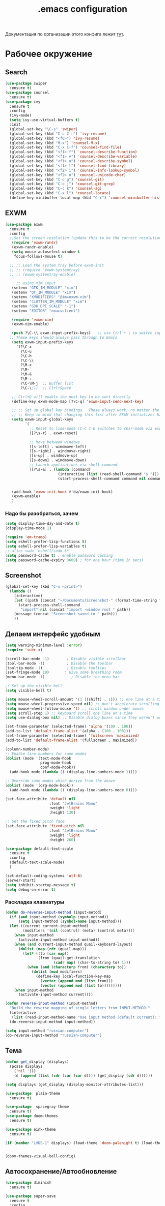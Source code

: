 #+TODO: BROKEN CHECK TODO

#+title: .emacs configuration

Документация по организации этого конфига лежит [[https://www.emacswiki.org/emacs/OrgDotemacs#searchlang][тут]].

* Рабочее окружение
** Search
:PROPERTIES:
:NAME: search
:END:
#+BEGIN_SRC emacs-lisp
(use-package swiper
  :ensure t)
(use-package counsel
  :ensure t)
(use-package ivy
  :ensure t
  :config
  (ivy-mode)
  (setq ivy-use-virtual-buffers t)
  :init
  (global-set-key "\C-s" 'swiper)
  (global-set-key (kbd "C-c C-r") 'ivy-resume)
  (global-set-key (kbd "<f6>") 'ivy-resume)
  (global-set-key (kbd "M-x") 'counsel-M-x)
  (global-set-key (kbd "C-x C-f") 'counsel-find-file)
  (global-set-key (kbd "<f1> f") 'counsel-describe-function)
  (global-set-key (kbd "<f1> v") 'counsel-describe-variable)
  (global-set-key (kbd "<f1> o") 'counsel-describe-symbol)
  (global-set-key (kbd "<f1> l") 'counsel-find-library)
  (global-set-key (kbd "<f2> i") 'counsel-info-lookup-symbol)
  (global-set-key (kbd "<f2> u") 'counsel-unicode-char)
  (global-set-key (kbd "C-c g") 'counsel-git)
  (global-set-key (kbd "C-c j") 'counsel-git-grep)
  (global-set-key (kbd "C-c k") 'counsel-ag)
  (global-set-key (kbd "C-x l") 'counsel-locate)
  (define-key minibuffer-local-map (kbd "C-r") 'counsel-minibuffer-history))
#+END_SRC
** EXWM
:PROPERTIES:
:NAME: exwm
:DEPENDS: startup-apps
:END:
#+BEGIN_SRC emacs-lisp
(use-package exwm
  :ensure t
  :config
  ;;Set the screen resolution (update this to be the correct resolution for your screen!)
   (require 'exwm-randr)
   (exwm-randr-enable)
   (setq mouse-autoselect-window t
   	focus-follows-mouse t)
  
  ;; ;; Load the system tray before exwm-init
  ;; ;; (require 'exwm-systemtray)
  ;; ;; (exwm-systemtray-enable)

     ;; using xim input
   (setenv "GTK_IM_MODULE" "xim")
   (setenv "QT_IM_MODULE" "xim")
   (setenv "XMODIFIERS" "@im=exwm-xim")
   (setenv "CLUTTER_IM_MODULE" "xim")
   (setenv "GDK_DPI_SCALE" "-1")
   (setenv "EDITOR" "emacsclient")
   
   (require 'exwm-xim)
   (exwm-xim-enable)
  
   (push ?\C-\\ exwm-input-prefix-keys)   ;; use Ctrl + \ to switch input method
  ;; These keys should always pass through to Emacs
   (setq exwm-input-prefix-keys
	 '(?\C-x	  
	   ?\C-u
	   ?\C-h
	   ?\C-\\
	   ?\M-x
	   ?\M-`
	   ?\M-&
	   ?\M-:
	   ?\C-\M-j  ;; Buffer list
	   ?\C-\;))  ;; Ctrl+Space
   
   ;; Ctrl+Q will enable the next key to be sent directly
   (define-key exwm-mode-map [?\C-q] 'exwm-input-send-next-key)

   ;; ;; Set up global key bindings.  These always work, no matter the input state!
   ;; ;; Keep in mind that changing this list after EXWM initializes has no effect.
   (setq exwm-input-global-keys
         `(
           ;; Reset to line-mode (C-c C-k switches to char-mode via exwm-input-release-keyboard)
           ([?\s-r] . exwm-reset)

           ;; Move between windows
           ([s-left] . windmove-left)
           ([s-right] . windmove-right)
           ([s-up] . windmove-up)
           ([s-down] . windmove-down)
           ;; Launch applications via shell command
           ([?\s-&] . (lambda (command)
                        (interactive (list (read-shell-command "$ ")))
                        (start-process-shell-command command nil command)))))


   (add-hook 'exwm-init-hook #'dw/exwm-init-hook)
   (exwm-enable)
   )
#+END_SRC
*** Надо бы разобраться, зачем
:PROPERTIES:
:NAME: unknown
:END:
#+BEGIN_SRC emacs-lisp
(setq display-time-day-and-date t)
(display-time-mode 1)

(require 'em-tramp)
(setq eshell-prefer-lisp-functions t)
(setq eshell-prefer-lisp-variables t)
;; alias sudo 'eshell/sudo $*'
(setq password-cache t) ; enable password caching
(setq password-cache-expiry 3600) ; for one hour (time in secs)
#+END_SRC
** Screenshot
#+BEGIN_SRC emacs-lisp
(global-set-key (kbd "C-x <print>")
  (lambda ()
    (interactive)
    (let ((path (concat "~/Documents/Screenshot-" (format-time-string "%Y-%m-%d,%H:%M:%S") ".png")))
      (start-process-shell-command
       "import" nil (concat "import -window root " path))
    (message (concat "Screenshot saved to " path)))
    ))
#+END_SRC
** Делаем интерфейс удобным
:PROPERTIES:
:NAME: usability
:END:
#+BEGIN_SRC emacs-lisp
(setq warning-minimum-level :error)
(require 'subr-x)

(scroll-bar-mode -1)        ; Disable visible scrollbar
(tool-bar-mode -1)          ; Disable the toolbar
(tooltip-mode -1)           ; Disable tooltips
(set-fringe-mode 10)       ; Give some breathing room
(menu-bar-mode -1)            ; Disable the menu bar

;; Set up the visible bell
(setq visible-bell t)

(setq mouse-wheel-scroll-amount '(1 ((shift) . 1))) ;; one line at a time
(setq mouse-wheel-progressive-speed nil) ;; don't accelerate scrolling
(setq mouse-wheel-follow-mouse 't) ;; scroll window under mouse
(setq scroll-step 1) ;; keyboard scroll one line at a time
(setq use-dialog-box nil) ;; Disable dialog boxes since they weren't working in Mac OSX

(set-frame-parameter (selected-frame) 'alpha '(100 . 100))
(add-to-list 'default-frame-alist '(alpha . (100 . 100)))
(set-frame-parameter (selected-frame) 'fullscreen 'maximized)
(add-to-list 'default-frame-alist '(fullscreen . maximized))

(column-number-mode)
;; Enable line numbers for some modes
(dolist (mode '(text-mode-hook
                prog-mode-hook
                conf-mode-hook))
  (add-hook mode (lambda () (display-line-numbers-mode 1))))

;; Override some modes which derive from the above
(dolist (mode '(org-mode-hook))
  (add-hook mode (lambda () (display-line-numbers-mode 0))))

(set-face-attribute 'default nil
                    :font "JetBrains Mono"
                    :weight 'light
                    :height 130)

;; Set the fixed pitch face
(set-face-attribute 'fixed-pitch nil
                    :font "JetBrains Mono"
                    :weight 'light
                    :height 260)

(use-package default-text-scale
  :ensure t
  :config
  (default-text-scale-mode)
  )

(set-default-coding-systems 'utf-8)
(server-start)
(setq inhibit-startup-message t)
(setq debug-on-error t)
#+END_SRC
*** Раскладка клавиатуры
:PROPERTIES:
:NAME: keyboard-layout
:END:
#+BEGIN_SRC emacs-lisp
(defun do-reverse-input-method (input-metod)
  (if (and input-method (symbolp input-method))
      (setq input-method (symbol-name input-method)))
  (let ((current current-input-method)
        (modifiers '(nil (control) (meta) (control meta))))
    (when input-method
      (activate-input-method input-method))
    (when (and current-input-method quail-keyboard-layout)
      (dolist (map (cdr (quail-map)))
        (let* ((to (car map))
               (from (quail-get-translation
                      (cadr map) (char-to-string to) 1)))
          (when (and (characterp from) (characterp to))
            (dolist (mod modifiers)
              (define-key local-function-key-map
                (vector (append mod (list from)))
                (vector (append mod (list to)))))))))
    (when input-method
      (activate-input-method current))))

(defun reverse-input-method (input-method)
  "Build the reverse mapping of single letters from INPUT-METHOD."
  (interactive
   (list (read-input-method-name "Use input method (default current): ")))
  (do-reverse-input-method input-method))

(setq input-method "russian-computer")
(do-reverse-input-method "russian-computer")
#+END_SRC
** Тема
:PROPERTIES:
:NAME: theme
:END:
#+BEGIN_SRC emacs-lisp
(defun get_display (displays)
  (pcase displays
    ('nil '())
    (d (append (list (cdr (car (car d)))) (get_display (cdr d))))))

(setq displays (get_display (display-monitor-attributes-list)))

(use-package  plain-theme
  :ensure t)

(use-package  spacegray-theme
  :ensure t)
(use-package doom-themes
  :ensure t)

(use-package eink-theme
  :ensure t)

(if (member "LVDS-1" displays) (load-theme 'doom-palenight t) (load-theme 'eink t))


(doom-themes-visual-bell-config)
#+END_SRC
** Автосохранение/Автообновление
:PROPERTIES:
:NAME: auto-save
:END:
#+BEGIN_SRC emacs-lisp
(use-package diminish
  :ensure t)

(use-package super-save
  :ensure t
  :config
  (super-save-mode +1)
  (diminish 'super-save-mode)
  (setq super-save-auto-save-when-idle t)  
  )

(setq global-auto-revert-non-file-buffers t)
(global-auto-revert-mode 1)
#+END_SRC
* Приложения
** Pocket
Commands operate on the current item or marked items. These
keys can be used in the pocket-reader buffer:

RET: Open with default browse function. TAB: Open with
default pop-to function. b: Open with external browser
function. a: Toggle archived/unread status. c: Copy URL to
the kill ring. d: Show default view. D: Delete item. e: Show
excerpt. E: Show excerpt for all items. *, f: Toggle
favorite status. F: Show unread, favorite items. g: Re-sort
list. G: Refresh list using last query (or default query).
s: Search for items (or display default view if no query is
entered). With prefix, add items instead of replacing (this
can be used in lieu of boolean OR searches, since Pocket
doesn’t support them). m: Toggle mark of current item. M:
Mark all items. U: Unmark all items. o: Show more items
(using the current count limit). l: Limit current view to
items matching string (this does not run a new search). R:
Open random item from current items. With prefix, read a key
and call command bound to it instead of using the default
opening function (e.g. use b to open in external browser).
ta: Add tags. tr: Remove tags. tt: Set tags. ts: Search for
a tag, or select _untagged_ for items with no tags.

Searching

These special keywords can be used when searching:

:*, :favorite Return only favorited items. :archive Return
only archived items. :unread Return only unread items
(default). :all Return all items. :COUNT Return at most 
COUNT (a number) items. This limit persists until a new
search is run. :t:TAG, t:TAG Return items with TAG (only one
tag may be searched for, a limitation of the Pocket API).

#+begin_src emacs-lisp
  (use-package pocket-reader
    :ensure t)
#+end_src

#+RESULTS:

** Browser
:PROPERTIES:
:NAME: browser
:END:
#+BEGIN_SRC emacs-lisp
(use-package w3m
  :ensure t
  :config
  (setq browse-url-browser-function 'w3m-browse-url)
  (autoload 'w3m-browse-url "w3m" "Ask a WWW browser to show a URL." t)
  ;; optional keyboard short-cut
  (global-set-key "\C-xm" 'browse-url-at-point)
  :bind
  ("C-c w o" . w3m-goto-url)
 )
#+END_SRC

#+RESULTS:
: w3m-goto-url

** Exchange
:PROPERTIES:
:NAME: exchange
:END:
*** BROKEN Email
:PROPERTIES:
:NAME: email
:END:
#+BEGIN_SRC emacs-lisp
  (use-package mu4e
    :config
    ;; Load org-mode integration
    (require 'org-mu4e)

    ;; Refresh mail using isync every 10 minutes
    (setq mu4e-update-interval (* 10 60))
    (setq mu4e-get-mail-command "mbsync -a")
    (setq mu4e-maildir "~/.mail/tcs")
        ;; Make sure that moving a message (like to Trash) causes the
      ;; message to get a new file name.  This helps to avoid the
      ;; dreaded "UID is N beyond highest assigned" error.
      ;; See this link for more info: https://stackoverflow.com/a/43461973
    (setq mu4e-change-filenames-when-moving t)
    ;; Display options
    (setq mu4e-view-show-images t)
    (setq mu4e-view-show-addresses 't)

    ;; Composing mail
    (setq mu4e-compose-dont-reply-to-self t)
    ;; Use Ivy for mu4e completions (maildir folders, etc)
    (setq mu4e-completing-read-function #'ivy-completing-read)
    ;; Use mu4e for sending e-mail
    (setq mail-user-agent 'mu4e-user-agent
          message-send-mail-function 'smtpmail-send-it
          smtpmail-smtp-server "smtp.tcsbank.ru"
          smtpmail-smtp-service 25)
    (require 'mu4e-icalendar)
    (mu4e-icalendar-setup)
    (require 'org-agenda)
    (setq gnus-icalendar-org-capture-file "~/work/Inbox.org")
    (setq gnus-icalendar-org-capture-headline '("Unprocessed"))
    (gnus-icalendar-org-setup)
    :hook
    (mu4e-compose-pre . (lambda () 
                          (setq user-mail-address "a.akselrod@tinkoff.ru")))
    )
#+END_SRC
**** BROKEN Alerts
#+BEGIN_SRC emacs-lisp
  (use-package mu4e-alert
    :ensure t
    :hook
    ((after-init . mu4e-alert-enable-mode-line-display))
    :after mu4e
    :config
    ;; Show unread emails from all inboxes
    ;;(setq mu4e-alert-interesting-mail-query dw/mu4e-inbox-query)

      ;; Show notifications for mails already notified
    (setq mu4e-alert-notify-repeated-mails nil)

    (mu4e-alert-enable-notifications))
#+END_SRC
*** Calendar
:PROPERTIES:
:NAME: calendar
:END:
#+BEGIN_SRC emacs-lisp
 (use-package excorporate
   :ensure t
   :config
   (setq org-agenda-include-diary t)
   (setq excorporate-configuration (quote ("a.akselrod" . "https://ews.tcsbank.ru/EWS/Exchange.asmx")))
   (excorporate-diary-enable)
   )
#+END_SRC
** Rsync
:PROPERTIES:
:NAME: rsync
:END:
#+BEGIN_SRC emacs-lisp
(use-package dired-rsync
  :ensure t
  :custom
  (dired-rsync-command "/usr/bin/rsync" "Specify correct path to rsync on Mac")
  :bind (("C-c C-r" . dired-rsync)))
#+END_SRC

#+RESULTS:
: dired-rsync

** Startup-Apps
:PROPERTIES:
:NAME: startup-apps
:DEPENDS: office-apps
:END:
#+BEGIN_SRC emacs-lisp
   (defun exwm/run-in-background (command)
     (let ((command-parts (split-string command "[ ]+")))
       (apply #'call-process `(,(car command-parts) nil 0 nil ,@(cdr command-parts)))))

   (defun dw/exwm-init-hook ()
     (app/start-panel)
     (exwm/run-in-background "nm-applet")
     (exwm/run-in-background "blueman-applet")
     (exwm/run-in-background "indicator-sound-switcher")
     )
#+END_SRC
** RSS
:PROPERTIES:
:NAME: rss
:END:
Key Bindings

b: Open the article in the browser
G: Fetch feed updates from the servers
s: Update the search filter
c: Clear the search filter
r Mark the entry as read
u: Mark the entry as unread
g: Refresh view of the feed listing (remove unread items)
q: Quit the browser

#+BEGIN_SRC emacs-lisp
(use-package elfeed-org
  :ensure t)

(use-package elfeed
  :ensure t
  :config
  (elfeed-org)
  (setq rmh-elfeed-org-files (list "/home/alex/work/rss.org"))
  :bind
  ("C-x w" . elfeed)
  )
#+END_SRC

#+RESULTS:
: elfeed

** Мессенджер
:PROPERTIES:
:NAME: messengers
:END:
#+BEGIN_SRC emacs-lisp
(use-package visual-fill-column
  :ensure t)
(use-package rainbow-identifiers
  :ensure t)
(use-package telega
  :ensure t
  :commands (telega)
  :config
  (setq telega-server-libs-prefix "/usr/local")
  :defer t)
#+END_SRC
** Офисные приложения
:PROPERTIES:
:NAME: office-apps
:END:
#+BEGIN_SRC emacs-lisp
(setq processes '((vpn 'nil "/opt/cisco/anyconnect/bin/vpnui") (browser 'nil "opera") (time 'nil "/opt/TiMe/time-desktop") (panel 'nil "polybar panel") (ktalk 'nil "/opt/Толк/ktalk") (bluetooth 'nil "blueman-manager")))

(defun app/kill-process (name)
  (setq pid (nth 1 (assq name processes)))
   (when pid
     (ignore-errors
       (kill-process pid)))
   (setf pid nil)
  )

(defun app/start-process (name)
  (app/kill-process name)
  (setq command (nth 2 (assq name processes)))
  (setq pid (start-process-shell-command command nil command))
  (setf (nth 1 (assq name processes)) pid)
  )

(defun app/start-bluetooth ()
  (interactive)
  (app/kill-process 'bluetooth)
  (app/start-process 'bluetooth)
  )

(defun app/start-browser ()
  (interactive)
  (app/kill-process 'browser)
  (app/start-process 'browser)
  )

(defun app/start-vpn ()
  (interactive)
  (app/kill-process 'vpn)
  (app/start-process 'vpn)
  )

(defun app/start-time ()
  (interactive)
  (app/kill-process 'time)
  (app/start-process 'time)
  )

(defun app/start-panel ()
  (interactive)
  (app/kill-process 'panel)
  (app/start-process 'panel)
  )

(defun app/start-ktalk ()
  (interactive)
  (app/kill-process 'ktalk)
  (app/start-process 'ktalk)
  )
#+END_SRC

** Media-Player
:PROPERTIES:
:NAME: media-player
:END:
https://www.maketecheasier.com/use-emacs-to-play-music-with-emms/
#+BEGIN_SRC emacs-lisp
(use-package emms-setup
  :ensure nil
  :init
  (add-hook 'emms-player-started-hook 'emms-show)
  :config
  (setq emms-show-format "Playing: %s")
  (emms-all)
  (emms-default-players)
  (setq emms-source-file-default-directory "~/disk/")
  (defhydra hydra-emms (global-map "<f4>")
    "
^Volume^     ^Controls^       ^Playback^              ^Misc^
^^^^^^^^----------------------------------------------------------------
_+_: inc     _n_: next        _r_: repeat one [% s(my/tick-symbol emms-repeat-track)]     _t_oggle modeline
_-_: dec     _p_: prev        _R_: repeat all [% s(my/tick-symbol emms-repeat-playlist)]     _T_oggle only time
^ ^          _<_: seek bw     _#_: shuffle            _s_elect
^ ^          _>_: seek fw     _%_: sort               _g_oto EMMS buffer
^ ^        _SPC_: play/pause
^ ^        _DEL_: restart
  "
    ("+" emms-volume-raise)
    ("-" emms-volume-lower)
    ("n" emms-next)
    ("p" emms-previous)
    ("<" emms-seek-backward)
    (">" emms-seek-forward)
    ("SPC" emms-pause)
    ("DEL" (emms-player-seek-to 0))
    ("<backspace>" (emms-player-seek-to 0))
    ("r" emms-toggle-repeat-track)
    ("R" emms-toggle-repeat-playlist)
    ("#" emms-shuffle)
    ("%" emms-sort)
    ("g" (progn (emms)
		(with-current-emms-playlist
                  (emms-playlist-mode-center-current))))

    ("q" nil :exit t))
  
  )
(use-package emms
  :ensure t
  :custom
  (emms-playlist-buffer-name "*Music*" "EMMS Music Buffer name")
  (emms-source-file-default-directory "~/Music" "Path to EMMS music library")
  )
#+END_SRC
* OrgMode
- C-c C-,
   
    Prompt for a type of block structure, and insert the
    block at point.If the region is active, it is wrapped in
    the block.

- C-c C-n
   
    Next heading.
   
- C-c C-p
   
    Previous heading.
      
- C-c C-u
   
    Backward to higher level heading.
:PROPERTIES:
:NAME: orgmode
:END:
#+BEGIN_SRC emacs-lisp
(setq org-refile-targets '(
			  (nil :maxlevel . 3)
			  )
      )

(add-hook 'org-agenda-mode-hook (lambda ()
				  (setq org-refile-targets '(
							     (org-agenda-files :maxlevel . 3)
							     )
					)
				  )
	  )

(setq org-startup-indented 't)

(global-set-key (kbd "C-c a") 'org-agenda)
(setq org-agenda-files '("~/work/wiki" "~/work/Inbox.org" "~/tmsg" "~/twork"))
(setq org-startup-truncated 'nil)
#+END_SRC
** Workflow
:PROPERTIES:
:NAME: workflow
:END:
- =TODO= - A task that should be done at some point
- =NEXT= - This task should be done next (in the Getting Things Done sense)
- =BACK= - A task in the backlog to be done some day but not now
- =WAIT= - Waiting for someone else to be actionable again
- =DONE= - It's done!
#+BEGIN_SRC emacs-lisp
  (setq org-todo-keywords
	'((sequence "TODO(t)" "NEXT(n)" "|" "DONE(d!)")
	  (sequence "|" "WAIT(w)" "BACK(b)")))

  (setq org-todo-keyword-faces
	'(("NEXT" . (:foreground "orange red" :weight bold))
	  ("WAIT" . (:foreground "HotPink2" :weight bold))
	  ("BACK" . (:foreground "MediumPurple3" :weight bold))))

  ;; Configure common tags
  (setq org-tag-alist
	'((:startgroup)
					  ; Put mutually exclusive tags here
	  (:endgroup)
	  ("@arch" . ?a)
	  ("followup" . ?f)))
  #+END_SRC
** Presentations
:PROPERTIES:
:NAME: presentations
:DEPENDS: orgmode
:END:
#+BEGIN_SRC emacs-lisp
(use-package ox-beamer)
#+END_SRC

Key	Command	Description
<left>	org-present-prev	Move to the previous slide
<right>	org-present-next	Move to the next slide
C-c <	org-present-beginning	Move to the first slide
C-c >	org-present-end	        Move to the last slide
C-c C-q	org-present-quit	Exit the presentation and reset buffer
C-c C-r	org-present-read-only	Make the slides read-only
C-c C-w	org-present-read-write	Make the slides writable

#+BEGIN_SRC emacs-lisp
(use-package org-present
  :init
  (setq org-present-text-scale 3)
  :hook ((org-present-mode . (lambda ()
			       (org-present-big)
			       (org-display-inline-images)
			       (org-present-hide-cursor)
			       (visual-line-mode 1)))
	 
	 (org-present-mode-quit . (lambda ()
				    (org-present-small)
				    (org-remove-inline-images)
				    (org-present-show-cursor)
				    (visual-line-mode 0))))
  :ensure t)
#+END_SRC
*** BROKEN Org-Present-Customization
#+BEGIN_SRC emacs-lisp
  (set-face-attribute 'default nil :font "JetBrains Mono" :weight 'light :height )
  (set-face-attribute 'fixed-pitch nil :font "JetBrains Mono" :weight 'light :height app-font-size)
  (set-face-attribute 'variable-pitch nil :font "JetBrains Mono" :weight 'light :height 1.3)

  (defun my/org-present-start ()
    ;; Center the presentation and wrap lines
    (setq-local face-remapping-alist '((default (:height 1.5) variable-pitch)
                                     (header-line (:height 4.0) variable-pitch)
                                     (org-document-title (:height 1.75) org-document-title)
                                     (org-code (:height 1.55) org-code)
                                     (org-verbatim (:height 1.55) org-verbatim)
                                     (org-block (:height 1.25) org-block)
                                     (org-block-begin-line (:height 0.7) org-block)))
    (setq header-line-format " ")
    (visual-fill-column-mode 0)
    (visual-line-mode 1))

  (defun my/org-present-end ()
  ;; Stop centering the document
    (setq-local face-remapping-alist '((default variable-pitch default)))
    (setq header-line-format nil)
    (visual-fill-column-mode 0)
    (visual-line-mode 0))

  ;; Register hooks with org-present

  (add-hook 'org-present-mode-hook 'my/org-present-start)
  (add-hook 'org-present-mode-quit-hook 'my/org-present-end)

  (setq visual-fill-column-width 1000
        visual-fill-column-center-text t)
  ;; Hide emphasis markers on formatted text
  (setq org-hide-emphasis-markers t)

  ;; Resize Org headings
  (dolist (face '(
                  (org-level-1 . 1.5)
                  (org-level-2 . 1.2)
                  (org-level-3 . 1.0)
                  (org-level-4 . 1.0)
                  (org-level-5 . 1.0)
                  (org-level-6 . 1.0)
                  (org-level-7 . 1.0)
                  (org-level-8 . 1.0)))
     (set-face-attribute (car face) nil :font "JetBrains Mono" :weight 'medium :height (cdr face)))

  ;; Make the document title a bit bigger
  (set-face-attribute 'org-document-title nil :font "Iosevka Aile" :weight 'bold :height 1.3)

  ;; Make sure certain org faces use the fixed-pitch face when variable-pitch-mode is on
  (set-face-attribute 'org-block nil :foreground nil :inherit 'fixed-pitch)
  (set-face-attribute 'org-table nil :inherit 'fixed-pitch)
  (set-face-attribute 'org-formula nil :inherit 'fixed-pitch)
  (set-face-attribute 'org-code nil :inherit '(shadow fixed-pitch))
  (set-face-attribute 'org-verbatim nil :inherit '(shadow fixed-pitch))
  (set-face-attribute 'org-special-keyword nil :inherit '(font-lock-comment-face fixed-pitch))
  (set-face-attribute 'org-meta-line nil :inherit '(font-lock-comment-face fixed-pitch))
  (set-face-attribute 'org-checkbox nil :inherit 'fixed-pitch)
#+END_SRC
** BROKEN Alerts
:PROPERTIES:
:NAME: alerts
:DEPENDS: orgmode
:END:
#+BEGIN_SRC emacs-lisp
(use-package org-alert
  :ensure t
  :custom (alert-default-style 'message)
  :config
  (setq org-alert-interval 300
      org-alert-notify-cutoff 10
      org-alert-notify-after-event-cutoff 10)
  (org-alert-enable))
#+END_SRC

** BABEL
:PROPERTIES:
:NAME: babel
:DEPENDS: orgmode
:END:
#+BEGIN_SRC emacs-lisp
(org-babel-do-load-languages
 'org-babel-load-languages
 '((python . t) (plantuml . t)))

(setq org-confirm-babel-evaluate 'nil)
(setq org-src-preserve-indentation 't)

#+END_SRC

** Agenda
:PROPERTIES:
:NAME: agenda
:DEPENDS: orgmode
:END:

- v d or short d
   
    Switch to day view.
   
- v w or short w
   
    Switch to week view.
   
- f
   
    Go forward in time to display the span following the
    current one.For example, if the display covers a week,
    switch to the followingweek.
   
- b
   
    Go backward in time to display earlier dates.
   
- .
   
    Go to today.
   
- j
   
    Prompt for a date and go there.
   
- r g
   
    Recreate the agenda buffer, for example to reflect the
    changes aftermodification of the timestamps of items.
   
- s 
   
    Save all Org buffers in the current Emacs session, and
    also thelocations of IDs.


#+BEGIN_SRC emacs-lisp
(setq org-agenda-window-setup 'current-window)
(setq org-agenda-span 'day)
(setq org-agenda-start-with-log-mode t)

;; Make done tasks show up in the agenda log
(setq org-log-done 'time)
(setq org-log-into-drawer t)

(setq org-columns-default-format "%20CATEGORY(Category) %65ITEM(Task) %TODO %6Effort(Estim){:}  %6CLOCKSUM(Clock) %TAGS")

(defun get-month-tag ()
  (let ((month (format-time-string "%B")))
  (concat "@" month)))

(setq org-agenda-custom-commands
      `(("d" "Dashboard"
         ((agenda "" ((org-deadline-warning-days 7)))
	  (tags-todo (concat "@tmsg:" (get-month-tag)) ((org-agenda-overriding-header "TMsg")))
	  (tags-todo (concat "@twork:" (get-month-tag)) ((org-agenda-overriding-header "TWork")))
	  (tags-todo (concat "@derevyanko:" (get-month-tag)) ((org-agenda-overriding-header "Derevyanko")))
	  (tags-todo (concat "@self_service:" (get-month-tag)) ((org-agenda-overriding-header "Self Service")))
	  (tags-todo (concat (get-month-tag) "-@tmsg-@twork-@derevyanko-@self_service") ((org-agenda-overriding-header "Other")))			  
          (todo "TODO"
                ((org-agenda-overriding-header "Unprocessed Inbox Tasks")
;;                 (org-agenda-files '(,("~/work/wiki" "~/work/Inbox.org" "~/tmsg" "~/twork")))
                 (org-agenda-text-search-extra-files nil)))))

        ("n" "Next Tasks"
         ((agenda "" ((org-deadline-warning-days 7)))
          (todo "NEXT"
                ((org-agenda-overriding-header "Next Tasks")))))

        ;; Low-effort next actions
        ("e" tags-todo "+TODO=\"NEXT\"+Effort<15&+Effort>0"
         ((org-agenda-overriding-header "Low Effort Tasks")
          (org-agenda-max-todos 20)
          (org-agenda-files org-agenda-files)))))
#+END_SRC

#+RESULTS:
| d | Dashboard  | ((agenda  ((org-deadline-warning-days 7))) (tags-todo (concat @tmsg: (get-month-tag)) ((org-agenda-overriding-header TMsg))) (tags-todo (concat @twork: (get-month-tag)) ((org-agenda-overriding-header TWork))) (tags-todo (concat @derevyanko: (get-month-tag)) ((org-agenda-overriding-header Derevyanko))) (tags-todo (concat @self_service: (get-month-tag)) ((org-agenda-overriding-header Self Service))) (tags-todo (concat (get-month-tag) -@tmsg-@twork-@derevyanko-@self_service) ((org-agenda-overriding-header Other))) (todo TODO ((org-agenda-overriding-header Unprocessed Inbox Tasks) (org-agenda-text-search-extra-files nil)))) |                                                                                                                 |
| n | Next Tasks | ((agenda  ((org-deadline-warning-days 7))) (todo NEXT ((org-agenda-overriding-header Next Tasks))))                                                                                                                                                                                                                                                                                                                                                                                                                                                                                                                                                 |                                                                                                                 |
| e | tags-todo  | +TODO="NEXT"+Effort<15&+Effort>0                                                                                                                                                                                                                                                                                                                                                                                                                                                                                                                                                                                                                    | ((org-agenda-overriding-header Low Effort Tasks) (org-agenda-max-todos 20) (org-agenda-files org-agenda-files)) |

** Capture Templates
:PROPERTIES:
:NAME: templates
:DEPENDS: orgmode
:END:
#+BEGIN_SRC emacs-lisp
(global-set-key (kbd "C-c c") 'org-capture)
(defun dw/get-todays-journal-file-name ()
  "Gets the journal file name for today's date"
  (interactive)
  (let* ((journal-file-name
          (expand-file-name
           (format-time-string "%Y/%Y-%2m-%B.org")
           "~/work/Journal/"))
         (journal-year-dir (file-name-directory journal-file-name)))
    (if (not (file-directory-p journal-year-dir))
        (make-directory journal-year-dir))
    journal-file-name))

(defun dw/on-org-capture ()
  ;; Don't show the confirmation header text
  (setq header-line-format nil)

  ;; Control how some buffers are handled
  (let ((template (org-capture-get :key t)))
    (pcase template
      ("jj" (delete-other-windows)))))

(add-hook 'org-capture-mode-hook 'dw/on-org-capture)

(setq org-capture-templates
      `(("t" "Tasks")
	("tt" "Task" entry (file ,"~/work/Inbox.org")
         "* TODO %?\n  %U\n  %a\n  %i" :empty-lines 1)
	("ts" "Clocked Entry Subtask" entry (clock)
         "* TODO %?\n  %U\n  %a\n  %i" :empty-lines 1)

	("j" "Journal Entries")
	("je" "General Entry" entry
         (file+olp+datetree ,"~/work/Journal.org")
         "\n* %<%I:%M %p> - %^{Title} \n\n%?\n\n"
         :tree-type week
         :clock-in :clock-resume
         :empty-lines 1)
	("jt" "Task Entry" entry
         (file+olp+datetree ,"~/work/Journal.org")
         "\n* %<%I:%M %p> - Task Notes: %a\n\n%?\n\n"
         :tree-type week
         :clock-in :clock-resume
         :empty-lines 1)
	("#" "used by gnus-icalendar-org" entry
	 (file+olp "~/work/calendar.org" "Calendar")
	 "%i" :immediate-finish t)
	("jj" "Journal" entry
         (file+olp+datetree ,"~/work/Journal.org")
         "\n* %<%I:%M %p> - Journal :journal:\n\n%?\n\n"
         :tree-type week
         :clock-in :clock-resume
         :empty-lines 1)))
#+END_SRC

#+RESULTS:
| t  | Tasks |       |                         |           |
| tt | Task  | entry | (file ~/work/Inbox.org) | * TODO %? |

** Org Roam
:PROPERTIES:
:NAME: org-roam
:END:
#+BEGIN_SRC emacs-lisp

(use-package org-roam
  :load-path "~/org-roam"
  :custom
  (org-roam-directory "~/work/wiki")
  :bind (("C-c n l" . org-roam-buffer-toggle)
         ("C-c n f" . org-roam-node-find)
         ("C-c n i" . org-roam-node-insert))
  :config
  (org-roam-setup))
#+END_SRC
* BROKEN Изменяем разрешение при переключении экрана
:PROPERTIES:
:NAME: display-calibration
:END:
#+BEGIN_SRC emacs-lisp
(defun app/set-font-size (size)
  (setq app-font-size size)
  (set-face-attribute 'default nil
		      :font "JetBrains Mono"
		      :weight 'light
		      :height size)
  )

(defun app/detect-scale ()
  (interactive)
  (setenv "GDK_SCALE" "2")
  (app/set-font-size 260)
  (dolist (el (display-monitor-attributes-list))    
    (setq d-name (cdr (assq 'name el)))
    (when (not (string= d-name "eDP-1"))
      (setenv "GDK_SCALE" "1")
      (app/set-font-size 130)
      )
    )
  )

(defun app/rerun-gtk-apps ()
  (interactive)
  (dolist (element '(browser time ktalk bluetooth vpn))
    (app/start-process element)))

(defun disp/enable-home ()
  (interactive)
  (call-process-shell-command "xrandr -d :0 --output DP-1 --auto --output eDP-1 --off")
  (setenv "GDK_SCALE" "1")
  (app/set-font-size 130)
   (app/rerun-gtk-apps)
)

(defun disp/enable-mobile ()
  (interactive)
  (call-process-shell-command "xrandr -d :0 --output DP-1 --off --output eDP-1 --auto")
  (setenv "GDK_SCALE" "2")
  (app/set-font-size 260)
  (app/rerun-gtk-apps)
)
#+END_SRC

* BROKEN Test Docs
:PROPERTIES:
:NAME: dsds
:DEPENDS: ds ds ds 
:END:
:LOGBOOK:
- State "DONE"       from "NEXT"       [2024-04-06 Сб 09:54]
:END:
#+BEGIN_SRC emacs-lisp
  (setq line-number-mode t)
  (setq column-number-mode t)
  (setq frame-title-format "%b")
  (set-background-color "Black")
  (set-foreground-color "White")
  (set-cursor-color "White")
#+END_SRC  

* Программирование
** Превращаем емакс в среду разработки
:PROPERTIES:
:NAME: ide-settings
:END:

| Команда             | Что делает                  | Горячая клавиша |
|---------------------+-----------------------------+-----------------|
| lsp-find-references | Ищет все упоминания символа | s-l g r         |
|                     | в коде                      |                 |
|---------------------+-----------------------------+-----------------|
|                     |                             |                 |
 

#+BEGIN_SRC emacs-lisp
(use-package use-package-hydra
  :ensure t)
(use-package hydra
  :ensure t)
(use-package flycheck
  :ensure t)
(use-package yasnippet
  :ensure t)
#+END_SRC
*** Plant-UML
:PROPERTIES:
:NAME: plant-uml
:END:
#+BEGIN_SRC emacs-lisp
(use-package plantuml-mode :ensure t :config (setq org-plantuml-jar-path "~/Downloads/plantuml-1.2024.3.jar"))
#+END_SRC
*** BROKEN Projectile
Man about projectile is https://docs.projectile.mx/projectile/usage.html
projectile-remove-known-project
#+BEGIN_SRC emacs-lisp
(use-package projectile
  :ensure t
  :init
  (projectile-mode +1)
  :config
  (setq projectile-project-search-path '("~/projects/"))
  :bind (:map projectile-mode-map
              ("s-p" . projectile-command-map)
              ("C-c p" . projectile-command-map)))
#+END_SRC
*** BROKEN LSP
Manual on how to activate LSP features https://emacs-lsp.github.io/lsp-mode/tutorials/how-to-turn-off/
Another good man about LSP https://develop.spacemacs.org/layers/+tools/lsp/README.html
Manual about treemacs is here https://github.com/Alexander-Miller/treemacs
#+BEGIN_SRC emacs-lisp
(use-package lsp-mode
  :ensure t
  ;; uncomment to enable gopls http debug server
  ;; :custom (lsp-gopls-server-args '("-debug" "127.0.0.1:0"))
  :commands (lsp lsp-deferred)
  :hook
  ((go-mode . lsp-deferred)
   (go-mode . lsp-go-install-save-hooks)
   (go-mode . yas-minor-mode)
   (python-mode . lsp-deferred)
   (python-mode . yas-minor-mode)
   (java-mode . lsp-deferred)
   (java-mode . yas-minor-mode)
   (lsp-mode . lsp-enable-which-key-integration)
   )
  :config (progn
            ;; use flycheck, not flymake
            (setq lsp-prefer-flymake nil)
	    (setq gc-cons-threshold 100000000)
	    (setq read-process-output-max (* 1024 1024)) ;; 1mb
	    (setq lsp-idle-delay 0.500)
	    ;;(setq lsp-trace nil)
	    (setq lsp-print-performance nil)
	    (setq lsp-log-io nil))
  :bind
    (:map lsp-mode-map
          (("\C-\M-g" . lsp-find-implementation)
           ("M-RET" . lsp-execute-code-action)))
  )

(use-package lsp-treemacs :ensure t)
(use-package lsp-ui
  :ensure t)
#+END_SRC

#+RESULTS:

*** BROKEN Origami
#+BEGIN_SRC  emacs-lisp
(use-package origami
  :ensure t
  :demand
  :config
  (define-prefix-command 'origami-mode-map)
  (global-set-key (kbd "C-x C-z") 'origami-mode-map)
  (global-set-key (kbd "<backtab>") 'origami-recursively-toggle-node)
  (global-origami-mode)
  :bind
  (:map origami-mode-map
   ("o" . origami-open-node)
   ("O" . origami-open-node-recursively)
   ("c" . origami-close-node)
   ("C" . origami-close-node-recursively)
   ("t" . origami-toggle-node)
   ("a" . origami-recursively-toggle-node)
   ("R" . origami-open-all-nodes)
   ("M" . origami-close-all-nodes)
   ("v" . origami-show-only-node)
   ("k" . origami-previous-fold)
   ("j" . origami-forward-fold)
   ("x" . origami-reset)))
#+END_SRC
*** Автодополнение
:PROPERTIES:
:NAME: autocompletion
:END:
#+BEGIN_SRC emacs-lisp
(use-package company
  :ensure t
  :init
  (setq company-idle-delay 0)
  (setq company-minimum-prefix-length 1)
  :config
    (global-set-key (kbd "<C-return>") 'company-complete)
    (global-company-mode 1)
)
#+END_SRC

*** BROKEN Golang
#+BEGIN_SRC emacs-lisp
(use-package flycheck-golangci-lint
	     :ensure t)
(defun lsp-go-install-save-hooks ()
  (add-hook 'before-save-hook #'lsp-format-buffer t t)
  (add-hook 'before-save-hook #'lsp-organize-imports t t))
#+END_SRC
*** BROKEN Debug
#+BEGIN_SRC emacs-lisp
(use-package dap-mode
  :ensure t
  :custom
  (lsp-enable-dap-auto-configure nil)
  :config
  (dap-mode 1)
  (setq dap-print-io t)
  ;;(setq fit-window-to-buffer-horizontally t)
  ;;(setq window-resize-pixelwise t)
  (require 'dap-hydra)
  (require 'dap-dlv-go)
  (dap-ui-mode 1)
  (dap-tooltip-mode 1)
  :hook
  (dap-stopped . (lambda (arg) (call-interactively #'dap-hydra)))
  )
#+END_SRC
*** BROKEN Java
For details look here https://gitlab.com/skybert/my-little-friends/blob/master/emacs/.emacs
lsp-workspace-folders-* to add/remove folder to/from LSP
#+BEGIN_SRC emacs-lisp
(use-package lsp-java
  :ensure t
  :config
  (setq lsp-java-vmargs
        (list
         "-noverify"
         "-Xmx3G"
         "-XX:+UseG1GC"
         "-XX:+UseStringDeduplication"
         "-Djava.awt.headless=true"
         )
        lsp-java-java-path "/usr/lib/jvm/java-19-openjdk-amd64/bin/java"
        ;; Don't organise imports on save
        lsp-java-save-action-organize-imports nil
	)
  (setq lsp-java-configuration-runtimes '[(:name "JavaSE-19"
                                                 :path "/usr/lib/jvm/java-19-openjdk-amd64"
                                                 :default t)])
  (add-hook 'java-mode-hook 'lsp)) 
  (use-package java-snippets
    :ensure t)
#+END_SRC

#+BEGIN_SRC emacs-lisp



(use-package which-key :ensure t :config (which-key-mode))



;; DAP





#+END_SRC
** Git
:PROPERTIES:
:NAME: git
:END:
#+BEGIN_SRC emacs-lisp
(use-package magit
  :ensure t)
#+END_SRC
** Hugo
:PROPERTIES:
:NAME: hugo
:END:
#+BEGIN_SRC emacs-lisp
(use-package ox-hugo
  :ensure t)
(setq org-hugo-base-dir "/home/alex/work/org-share")
#+END_SRC

